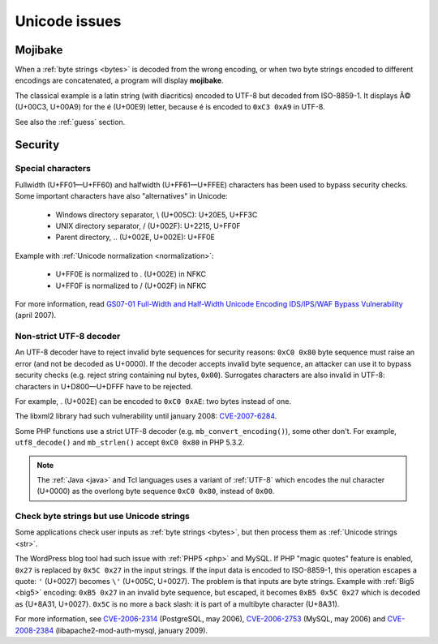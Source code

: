 Unicode issues
==============

.. index:: Mojibake

Mojibake
--------

When a :ref:`byte strings <bytes>` is decoded from the wrong encoding, or when
two byte strings encoded to different encodings are concatenated, a program
will display **mojibake**.

The classical example is a latin string (with diacritics) encoded to UTF-8 but
decoded from ISO-8859-1. It displays Ã© (U+00C3, U+00A9) for the é (U+00E9)
letter, because é is encoded to ``0xC3 0xA9`` in UTF-8.

See also the :ref:`guess` section.

.. todo:: add a screenshot of mojibake


Security
--------

Special characters
''''''''''''''''''

Fullwidth (U+FF01—U+FF60) and halfwidth (U+FF61—U+FFEE) characters has been
used to bypass security checks. Some important characters have also
"alternatives" in Unicode:

 * Windows directory separator, \\ (U+005C): U+20E5, U+FF3C
 * UNIX directory separator, / (U+002F): U+2215, U+FF0F
 * Parent directory, .. (U+002E, U+002E): U+FF0E

Example with :ref:`Unicode normalization <normalization>`:

 * U+FF0E is normalized to . (U+002E) in NFKC
 * U+FF0F is normalized to / (U+002F) in NFKC

For more information, read `GS07-01 Full-Width and Half-Width Unicode Encoding
IDS/IPS/WAF Bypass Vulnerability
<http://www.gamasec.net/english/gs07-01.html>`_ (april 2007).


.. _strict utf8 decoder:

Non-strict UTF-8 decoder
''''''''''''''''''''''''

An UTF-8 decoder have to reject invalid byte sequences for security reasons:
``0xC0 0x80`` byte sequence must raise an error (and not be decoded as U+0000).
If the decoder accepts invalid byte sequence, an attacker can use it to bypass
security checks (e.g. reject string containing nul bytes, ``0x00``). Surrogates
characters are also invalid in UTF-8: characters in U+D800—U+DFFF have to be
rejected.

For example, . (U+002E) can be encoded to ``0xC0 0xAE``: two bytes instead of
one.

The libxml2 library had such vulnerability until january 2008: `CVE-2007-6284
<http://cve.mitre.org/cgi-bin/cvename.cgi?name=CVE-2007-6284>`_.

Some PHP functions use a strict UTF-8 decoder (e.g. ``mb_convert_encoding()``),
some other don't. For example, ``utf8_decode()`` and ``mb_strlen()`` accept
``0xC0 0x80`` in PHP 5.3.2.

.. note::

   The :ref:`Java <java>` and Tcl languages uses a variant of :ref:`UTF-8`
   which encodes the nul character (U+0000) as the overlong byte sequence
   ``0xC0 0x80``, instead of ``0x00``.


Check byte strings but use Unicode strings
''''''''''''''''''''''''''''''''''''''''''

Some applications check user inputs as :ref:`byte strings <bytes>`, but
then process them as :ref:`Unicode strings <str>`.

The WordPress blog tool had such issue with :ref:`PHP5 <php>` and MySQL. If
PHP "magic quotes" feature is enabled, ``0x27`` is replaced by ``0x5C 0x27`` in
the input strings. If the input data is encoded to ISO-8859-1, this operation
escapes a quote: ``'`` (U+0027) becomes ``\'`` (U+005C, U+0027). The problem is
that inputs are byte strings. Example with :ref:`Big5 <big5>` encoding: ``0xB5
0x27`` in an invalid byte sequence, but escaped, it becomes ``0xB5 0x5C 0x27``
which is decoded as {U+8A31, U+0027}. ``0x5C`` is no more a back slash: it is
part of a multibyte character (U+8A31).

For more information, see
`CVE-2006-2314 <http://cve.mitre.org/cgi-bin/cvename.cgi?name=CVE-2006-2314>`_ (PostgreSQL, may 2006),
`CVE-2006-2753 <http://cve.mitre.org/cgi-bin/cvename.cgi?name=CVE-2006-2753>`_ (MySQL, may 2006) and
`CVE-2008-2384 <http://cve.mitre.org/cgi-bin/cvename.cgi?name=CVE-2008-2384>`_ (libapache2-mod-auth-mysql, january 2009).

